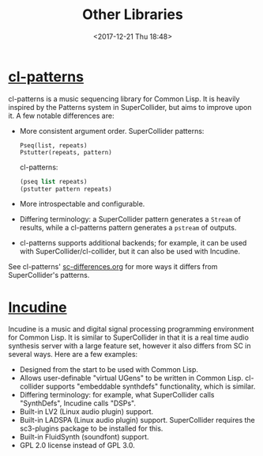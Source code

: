 #+TITLE: Other Libraries
#+DATE: <2017-12-21 Thu 18:48>

* [[https://github.com/defaultxr/cl-patterns][cl-patterns]]

cl-patterns is a music sequencing library for Common Lisp. It is heavily inspired by the Patterns system in SuperCollider, but aims to improve upon it. A few notable differences are:

- More consistent argument order.
  SuperCollider patterns:
  #+begin_src sclang
    Pseq(list, repeats)
    Pstutter(repeats, pattern)
  #+end_src

  cl-patterns:
  #+begin_src lisp
    (pseq list repeats)
    (pstutter pattern repeats)
  #+end_src

- More introspectable and configurable.

- Differing terminology: a SuperCollider pattern generates a ~Stream~ of results, while a cl-patterns pattern generates a ~pstream~ of outputs.

- cl-patterns supports additional backends; for example, it can be used with SuperCollider/cl-collider, but it can also be used with Incudine.

See cl-patterns' [[https://github.com/defaultxr/cl-patterns/blob/master/doc/sc-differences.org][sc-differences.org]] for more ways it differs from SuperCollider's patterns.

* [[https://incudine.sourceforge.net/][Incudine]]

Incudine is a music and digital signal processing programming environment for Common Lisp. It is similar to SuperCollider in that it is a real time audio synthesis server with a large feature set, however it also differs from SC in several ways. Here are a few examples:

- Designed from the start to be used with Common Lisp.
- Allows user-definable "virtual UGens" to be written in Common Lisp. cl-collider supports "embeddable synthdefs" functionality, which is similar.
- Differing terminology: for example, what SuperCollider calls "SynthDefs", Incudine calls "DSPs".
- Built-in LV2 (Linux audio plugin) support.
- Built-in LADSPA (Linux audio plugin) support. SuperCollider requires the sc3-plugins package to be installed for this.
- Built-in FluidSynth (soundfont) support.
- GPL 2.0 license instead of GPL 3.0.
